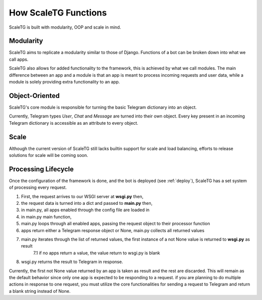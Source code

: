 How ScaleTG Functions
=====================
ScaleTG is built with modularity, OOP and scale in mind.

Modularity
----------
ScaleTG aims to replicate a modularity similar to those of Django. Functions of a bot can be broken down into what we call apps.

ScaleTG also allows for added functionality to the framework, this is achieved by what we call modules. The main difference between
an app and a module is that an app is meant to process incoming requests and user data, while a module is solely providing extra functionality
to an app.

Object-Oriented
---------------
ScaleTG's core module is responsible for turning the basic Telegram dictionary into an object. 

Currently, Telegram types `User`, `Chat` and `Message` are turned into their own object. Every key present in an incoming Telegram dictionary 
is accessible as an attribute to every object.

Scale
-----
Although the current version of ScaleTG still lacks builtin support for scale and load balancing, efforts to release solutions for scale will be coming soon.

Processing Lifecycle
--------------------
Once the configuration of the framework is done, and the bot is deployed (see :ref:`deploy`), ScaleTG has a set system of processing every request.

1. First, the request arrives to our WSGI server at **wsgi.py** then,
2. the request data is turned into a dict and passed to **main.py** then,
3. in main.py, all apps enabled through the config file are loaded in
4. in main.py main function, 
5. main.py loops through all enabled apps, passing the request object to their processor function
6. apps return either a Telegram response object or None, main.py collects all returned values
7. main.py iterates through the list of returned values, the first instance of a not None value is returned to **wsgi.py** as result
    7.1 if no apps return a value, the value return to wsgi.py is blank
8. wsgi.py returns the result to Telegram in response.

Currently, the first not None value returned by an app is taken as result and the rest are discarded. This will remain as the default
behavior since only one app is expected to be responding to a request. if you are planning to do multiple actions in response to one request,
you must utilize the core functionalities for sending a request to Telegram and return a blank string instead of None.